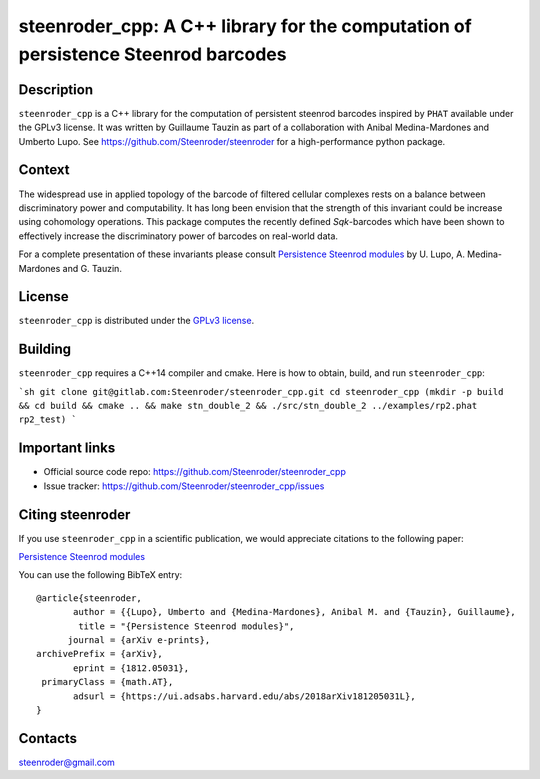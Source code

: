 steenroder_cpp: A C++ library for the computation of persistence Steenrod barcodes
==================================================================================

Description
-----------
``steenroder_cpp`` is a C++ library for the computation of persistent steenrod barcodes inspired 
by ``PHAT`` available under the GPLv3 license. It was written by Guillaume Tauzin as part of a 
collaboration with Anibal Medina-Mardones and Umberto Lupo. See https://github.com/Steenroder/steenroder 
for a high-performance python package.

Context
-------
The widespread use in applied topology of the barcode of filtered
cellular complexes rests on a balance between discriminatory power and
computability. It has long been envision that the strength of this
invariant could be increase using cohomology operations. This package
computes the recently defined *Sq*\ \ *k*\ -barcodes which have been
shown to effectively increase the discriminatory power of barcodes on
real-world data.

For a complete presentation of these invariants please consult
`Persistence Steenrod modules <https://arxiv.org/abs/1812.05031>`__ by
U. Lupo, A. Medina-Mardones and G. Tauzin.

License
-------

``steenroder_cpp`` is distributed under the `GPLv3
license <https://github.com/Steenroder/steenroder_cpp/LICENSE>`__.

Building
--------

``steenroder_cpp`` requires a C++14 compiler and cmake. Here is how to obtain, build, and
run ``steenroder_cpp``:

```sh
git clone git@gitlab.com:Steenroder/steenroder_cpp.git
cd steenroder_cpp
(mkdir -p build && cd build && cmake .. && make stn_double_2 && ./src/stn_double_2 ../examples/rp2.phat rp2_test)
```

Important links
---------------

-  Official source code repo: https://github.com/Steenroder/steenroder_cpp
-  Issue tracker: https://github.com/Steenroder/steenroder_cpp/issues

Citing steenroder
-----------------

If you use ``steenroder_cpp`` in a scientific publication, we would
appreciate citations to the following paper:

`Persistence Steenrod modules <https://arxiv.org/abs/1812.05031>`__

You can use the following BibTeX entry:

::

   @article{steenroder,
          author = {{Lupo}, Umberto and {Medina-Mardones}, Anibal M. and {Tauzin}, Guillaume},
           title = "{Persistence Steenrod modules}",
         journal = {arXiv e-prints},
   archivePrefix = {arXiv},
          eprint = {1812.05031},
    primaryClass = {math.AT},
          adsurl = {https://ui.adsabs.harvard.edu/abs/2018arXiv181205031L},
   }

Contacts
--------

steenroder@gmail.com
